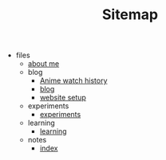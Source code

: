 #+TITLE: Sitemap

- files
  - [[file:files/about-me.org][about me]]
  - blog
    - [[file:files/blog/anime.org][Anime watch history]]
    - [[file:files/blog/index.org][blog]]
    - [[file:files/blog/site-setup.org][website setup]]
  - experiments
    - [[file:files/experiments/experiments.org][experiments]]
  - learning
    - [[file:files/learning/index.org][learning]]
  - notes
    - [[file:files/notes/index.org][index]]